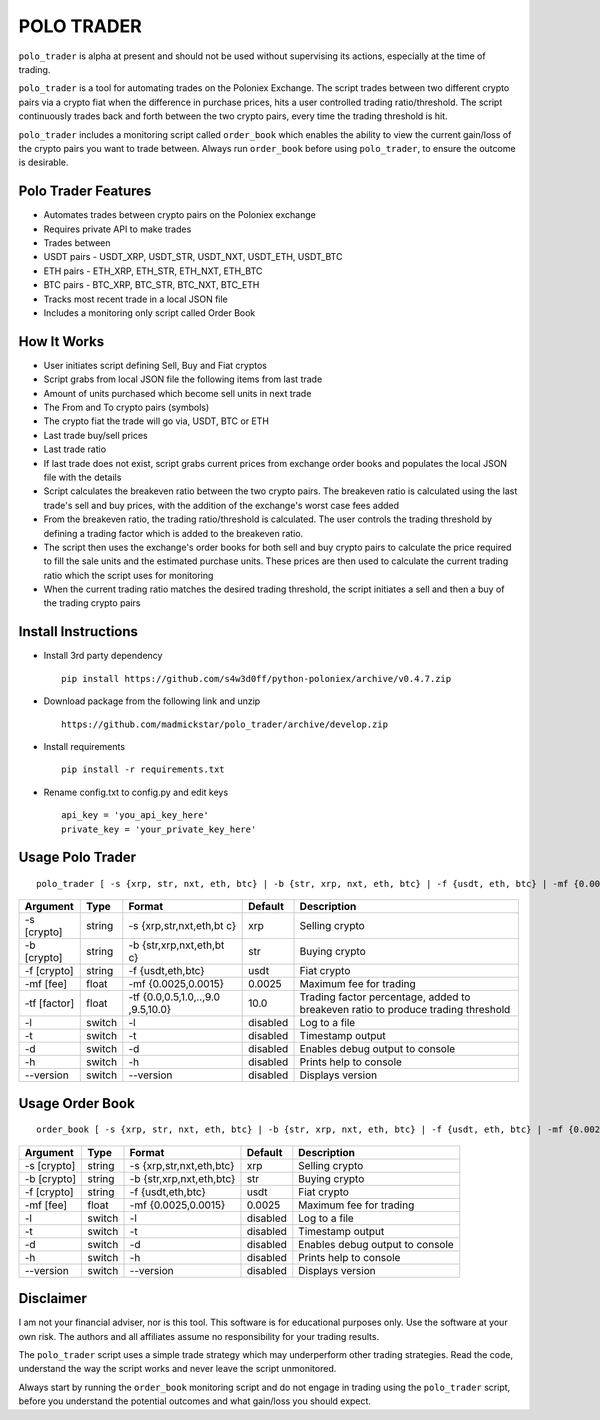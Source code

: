 POLO TRADER
===========

``polo_trader`` is alpha at present and should not be used without
supervising its actions, especially at the time of trading.

``polo_trader`` is a tool for automating trades on the Poloniex
Exchange. The script trades between two different crypto pairs via a
crypto fiat when the difference in purchase prices, hits a user
controlled trading ratio/threshold. The script continuously trades back
and forth between the two crypto pairs, every time the trading threshold
is hit.

``polo_trader`` includes a monitoring script called ``order_book`` which
enables the ability to view the current gain/loss of the crypto pairs
you want to trade between. Always run ``order_book`` before using
``polo_trader``, to ensure the outcome is desirable.

Polo Trader Features
--------------------

-  Automates trades between crypto pairs on the Poloniex exchange
-  Requires private API to make trades
-  Trades between
-  USDT pairs - USDT\_XRP, USDT\_STR, USDT\_NXT, USDT\_ETH, USDT\_BTC
-  ETH pairs - ETH\_XRP, ETH\_STR, ETH\_NXT, ETH\_BTC
-  BTC pairs - BTC\_XRP, BTC\_STR, BTC\_NXT, BTC\_ETH
-  Tracks most recent trade in a local JSON file
-  Includes a monitoring only script called Order Book

How It Works
------------

-  User initiates script defining Sell, Buy and Fiat cryptos
-  Script grabs from local JSON file the following items from last trade
-  Amount of units purchased which become sell units in next trade
-  The From and To crypto pairs (symbols)
-  The crypto fiat the trade will go via, USDT, BTC or ETH
-  Last trade buy/sell prices
-  Last trade ratio
-  If last trade does not exist, script grabs current prices from
   exchange order books and populates the local JSON file with the
   details
-  Script calculates the breakeven ratio between the two crypto pairs.
   The breakeven ratio is calculated using the last trade's sell and buy
   prices, with the addition of the exchange's worst case fees added
-  From the breakeven ratio, the trading ratio/threshold is calculated.
   The user controls the trading threshold by defining a trading factor
   which is added to the breakeven ratio.
-  The script then uses the exchange's order books for both sell and buy
   crypto pairs to calculate the price required to fill the sale units
   and the estimated purchase units. These prices are then used to
   calculate the current trading ratio which the script uses for
   monitoring
-  When the current trading ratio matches the desired trading threshold,
   the script initiates a sell and then a buy of the trading crypto
   pairs

Install Instructions
--------------------

-  Install 3rd party dependency

   ::

       pip install https://github.com/s4w3d0ff/python-poloniex/archive/v0.4.7.zip

-  Download package from the following link and unzip

   ::

       https://github.com/madmickstar/polo_trader/archive/develop.zip

-  Install requirements

   ::

       pip install -r requirements.txt

-  Rename config.txt to config.py and edit keys

   ::

       api_key = 'you_api_key_here'
       private_key = 'your_private_key_here'

Usage Polo Trader
-----------------

::

    polo_trader [ -s {xrp, str, nxt, eth, btc} | -b {str, xrp, nxt, eth, btc} | -f {usdt, eth, btc} | -mf {0.0025, 0.0015} | -tf {0.0,..,10.0} | -l | -t | -d | -h | --version ] 

+-----------+---------+---------------------+-------------------+--------------------+
| Argument  | Type    | Format              | Default           | Description        |
+===========+=========+=====================+===================+====================+
| -s        | string  | -s                  | xrp               | Selling crypto     |
| [crypto]  |         | {xrp,str,nxt,eth,bt |                   |                    |
|           |         | c}                  |                   |                    |
+-----------+---------+---------------------+-------------------+--------------------+
| -b        | string  | -b                  | str               | Buying crypto      |
| [crypto]  |         | {str,xrp,nxt,eth,bt |                   |                    |
|           |         | c}                  |                   |                    |
+-----------+---------+---------------------+-------------------+--------------------+
| -f        | string  | -f {usdt,eth,btc}   | usdt              | Fiat crypto        |
| [crypto]  |         |                     |                   |                    |
+-----------+---------+---------------------+-------------------+--------------------+
| -mf [fee] | float   | -mf {0.0025,0.0015} | 0.0025            | Maximum fee for    |
|           |         |                     |                   | trading            |
+-----------+---------+---------------------+-------------------+--------------------+
| -tf       | float   | -tf                 | 10.0              | Trading factor     |
| [factor]  |         | {0.0,0.5,1.0,..,9.0 |                   | percentage, added  |
|           |         | ,9.5,10.0}          |                   | to breakeven ratio |
|           |         |                     |                   | to produce trading |
|           |         |                     |                   | threshold          |
+-----------+---------+---------------------+-------------------+--------------------+
| -l        | switch  | -l                  | disabled          | Log to a file      |
+-----------+---------+---------------------+-------------------+--------------------+
| -t        | switch  | -t                  | disabled          | Timestamp output   |
+-----------+---------+---------------------+-------------------+--------------------+
| -d        | switch  | -d                  | disabled          | Enables debug      |
|           |         |                     |                   | output to console  |
+-----------+---------+---------------------+-------------------+--------------------+
| -h        | switch  | -h                  | disabled          | Prints help to     |
|           |         |                     |                   | console            |
+-----------+---------+---------------------+-------------------+--------------------+
| --version | switch  | --version           | disabled          | Displays version   |
+-----------+---------+---------------------+-------------------+--------------------+

Usage Order Book
----------------

::

    order_book [ -s {xrp, str, nxt, eth, btc} | -b {str, xrp, nxt, eth, btc} | -f {usdt, eth, btc} | -mf {0.0025, 0.0015} | -l | -t | -d | -h | --version ]

+---------------+----------+----------------------------+------------+-----------------------------------+
| Argument      | Type     | Format                     | Default    | Description                       |
+===============+==========+============================+============+===================================+
| -s [crypto]   | string   | -s {xrp,str,nxt,eth,btc}   | xrp        | Selling crypto                    |
+---------------+----------+----------------------------+------------+-----------------------------------+
| -b [crypto]   | string   | -b {str,xrp,nxt,eth,btc}   | str        | Buying crypto                     |
+---------------+----------+----------------------------+------------+-----------------------------------+
| -f [crypto]   | string   | -f {usdt,eth,btc}          | usdt       | Fiat crypto                       |
+---------------+----------+----------------------------+------------+-----------------------------------+
| -mf [fee]     | float    | -mf {0.0025,0.0015}        | 0.0025     | Maximum fee for trading           |
+---------------+----------+----------------------------+------------+-----------------------------------+
| -l            | switch   | -l                         | disabled   | Log to a file                     |
+---------------+----------+----------------------------+------------+-----------------------------------+
| -t            | switch   | -t                         | disabled   | Timestamp output                  |
+---------------+----------+----------------------------+------------+-----------------------------------+
| -d            | switch   | -d                         | disabled   | Enables debug output to console   |
+---------------+----------+----------------------------+------------+-----------------------------------+
| -h            | switch   | -h                         | disabled   | Prints help to console            |
+---------------+----------+----------------------------+------------+-----------------------------------+
| --version     | switch   | --version                  | disabled   | Displays version                  |
+---------------+----------+----------------------------+------------+-----------------------------------+

Disclaimer
----------

I am not your financial adviser, nor is this tool. This software is for
educational purposes only. Use the software at your own risk. The
authors and all affiliates assume no responsibility for your trading
results.

The ``polo_trader`` script uses a simple trade strategy which may
underperform other trading strategies. Read the code, understand the way
the script works and never leave the script unmonitored.

Always start by running the ``order_book`` monitoring script and do not
engage in trading using the ``polo_trader`` script, before you
understand the potential outcomes and what gain/loss you should expect.
